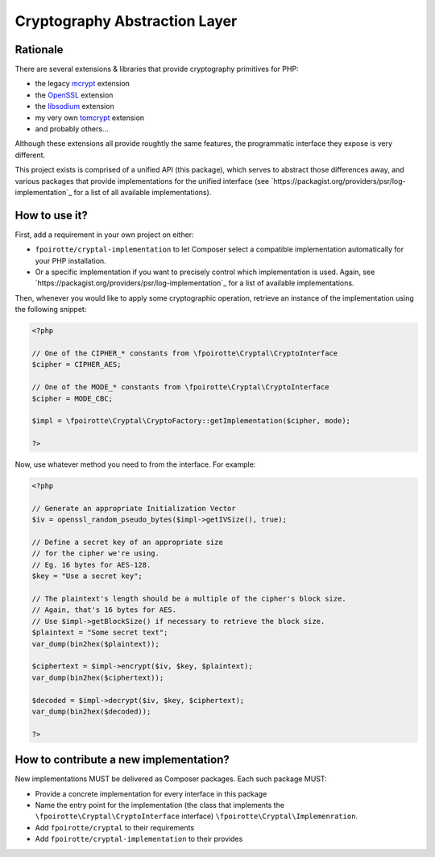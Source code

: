 Cryptography Abstraction Layer
==============================

Rationale
---------

There are several extensions & libraries that provide cryptography primitives
for PHP:

* the legacy `mcrypt <http://php.net/mcrypt>`_ extension
* the `OpenSSL <http://php.net/openssl>`_ extension
* the `libsodium <https://github.com/jedisct1/libsodium-php>`_ extension
* my very own `tomcrypt <https://github.com/fpoirotte/tomcrypt>`_ extension
* and probably others...

Although these extensions all provide roughtly the same features,
the programmatic interface they expose is very different.

This project exists is comprised of a unified API (this package),
which serves to abstract those differences away, and various packages
that provide implementations for the unified interface
(see `https://packagist.org/providers/psr/log-implementation`_ for a list
of all available implementations).


How to use it?
--------------

First, add a requirement in your own project on either:

* ``fpoirotte/cryptal-implementation`` to let Composer select a compatible
  implementation automatically for your PHP installation.

* Or a specific implementation if you want to precisely control which
  implementation is used.
  Again, see `https://packagist.org/providers/psr/log-implementation`_
  for a list of available implementations.

Then, whenever you would like to apply some cryptographic operation,
retrieve an instance of the implementation using the following snippet:

..  sourcecode:: php

    <?php

    // One of the CIPHER_* constants from \fpoirotte\Cryptal\CryptoInterface
    $cipher = CIPHER_AES;

    // One of the MODE_* constants from \fpoirotte\Cryptal\CryptoInterface
    $cipher = MODE_CBC;

    $impl = \fpoirotte\Cryptal\CryptoFactory::getImplementation($cipher, mode);

    ?>

Now, use whatever method you need to from the interface.
For example:

..  sourcecode:: php

    <?php

    // Generate an appropriate Initialization Vector
    $iv = openssl_random_pseudo_bytes($impl->getIVSize(), true);

    // Define a secret key of an appropriate size
    // for the cipher we're using.
    // Eg. 16 bytes for AES-128.
    $key = "Use a secret key";

    // The plaintext's length should be a multiple of the cipher's block size.
    // Again, that's 16 bytes for AES.
    // Use $impl->getBlockSize() if necessary to retrieve the block size.
    $plaintext = "Some secret text";
    var_dump(bin2hex($plaintext));

    $ciphertext = $impl->encrypt($iv, $key, $plaintext);
    var_dump(bin2hex($ciphertext));

    $decoded = $impl->decrypt($iv, $key, $ciphertext);
    var_dump(bin2hex($decoded));

    ?>


How to contribute a new implementation?
---------------------------------------

New implementations MUST be delivered as Composer packages.
Each such package MUST:

* Provide a concrete implementation for every interface in this package
* Name the entry point for the implementation (the class that implements
  the ``\fpoirotte\Cryptal\CryptoInterface`` interface)
  ``\fpoirotte\Cryptal\Implemenration``.
* Add ``fpoirotte/cryptal`` to their requirements
* Add ``fpoirotte/cryptal-implementation`` to their provides



